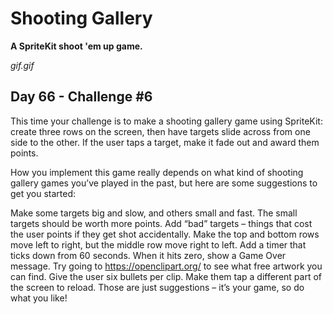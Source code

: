 * Shooting Gallery
*A SpriteKit shoot 'em up game.*

[[gif.gif]]



** Day 66 - Challenge #6
This time your challenge is to make a shooting gallery game using SpriteKit: create three rows on the screen, then have targets slide across from one side to the other. If the user taps a target, make it fade out and award them points.

How you implement this game really depends on what kind of shooting gallery games you’ve played in the past, but here are some suggestions to get you started:

Make some targets big and slow, and others small and fast. The small targets should be worth more points.
Add “bad” targets – things that cost the user points if they get shot accidentally.
Make the top and bottom rows move left to right, but the middle row move right to left.
Add a timer that ticks down from 60 seconds. When it hits zero, show a Game Over message.
Try going to https://openclipart.org/ to see what free artwork you can find.
Give the user six bullets per clip. Make them tap a different part of the screen to reload.
Those are just suggestions – it’s your game, so do what you like!
